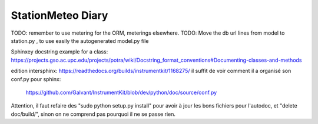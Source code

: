 StationMeteo Diary
==================


TODO: remember to use metering for the ORM, meterings elsewhere.
TODO: Move the db url lines from model to station.py , to use easily the autogenerated model.py file 

Sphinxey docstring example for a class:
https://projects.gso.ac.upc.edu/projects/potra/wiki/Docstring_format_conventions#Documenting-classes-and-methods

edition intersphinx:
https://readthedocs.org/builds/instrumentkit/1168275/
il suffit de voir comment il a organisé son conf.py pour sphinx:
   https://github.com/Galvant/InstrumentKit/blob/dev/python/doc/source/conf.py
   
Attention, il faut refaire des "sudo python setup.py install" pour avoir à jour les bons fichiers pour l'autodoc, et "delete doc/build/", sinon on ne comprend pas pourquoi il ne se passe rien.
